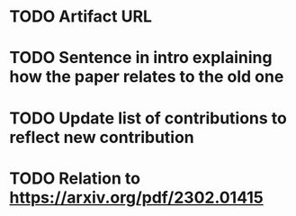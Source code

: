 * TODO Artifact URL

* TODO Sentence in intro explaining how the paper relates to the old one

* TODO Update list of contributions to reflect new contribution

* TODO Relation to https://arxiv.org/pdf/2302.01415
